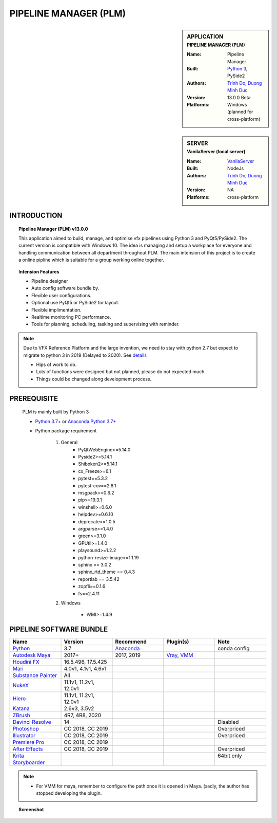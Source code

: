 PIPELINE MANAGER (PLM)
######################

.. sidebar:: APPLICATION
    :subtitle: PIPELINE MANAGER (PLM)

    :Name: Pipeline Manager
    :Built: `Python 3 <https://www.python.org/>`_, PySide2
    :Authors: `Trinh Do <www.dot.damgteam.com>`_, `Duong Minh Duc <www.up.damgteam.com>`_
    :Version: 13.0.0 Beta
    :Platforms: Windows (planned for cross-platform)


.. sidebar:: SERVER
    :subtitle: VanilaServer (local server)

    :Name: `VanilaServer <https://github.com/vtta2008/VanilaServer>`_
    :Built: NodeJs
    :Authors: `Trinh Do <www.dot.damgteam.com>`_, `Duong Minh Duc <www.up.damgteam.com>`_
    :Version: NA
    :Platforms: cross-platform


INTRODUCTION
------------

.. Topic:: Pipeline Manager (PLM) v13.0.0

    This application aimed to build, manage, and optimise vfx pipelines using Python 3 and PyQt5/PySide2. The current
    version is compatible with Windows 10. The idea is managing and setup a workplace for everyone and handling
    communication between all department throughout PLM. The main intension of this project is to create a online pipline
    which is suitable for a group working online together.

.. Topic:: Intension Features

    - Pipeline designer
    - Auto config software bundle by.
    - Flexible user configurations.
    - Optional use PyQt5 or PySide2 for layout.
    - Flexible implimentation.
    - Realtime monitoring PC performance.
    - Tools for planning, scheduling, tasking and supervising with reminder.

.. note::

    Due to VFX Reference Platform and the large invention, we need to stay with python 2.7 but expect to migrate to
    python 3 in 2019 (Delayed to 2020). See `details <http://www.vfxplatform.com>`_

    - Hips of work to do.

    - Lots of functions were designed but not planned, please do not expected much.

    - Things could be changed along development process.


PREREQUISITE
------------

    PLM is mainly built by Python 3

    - `Python 3.7+ <https://www.python.org/>`_ or `Anaconda Python 3.7+ <https://www.anaconda.com/products/individual>`_

    - Python package requirement

        #. General
            * PyQtWebEngine>=5.14.0
            * Pyside2>=5.14.1
            * Shiboken2>=5.14.1
            * cx_Freeze>=6.1
            * pytest==5.3.2
            * pytest-cov==2.8.1
            * msgpack>=0.6.2
            * pip>=19.3.1
            * winshell>=0.6.0
            * helpdev>=0.6.10
            * deprecate>=1.0.5
            * argparse>=1.4.0
            * green>=3.1.0
            * GPUtil>=1.4.0
            * playsound>=1.2.2
            * python-resize-image>=1.1.19
            * sphinx == 3.0.2
            * sphinx_rtd_theme == 0.4.3
            * reportlab == 3.5.42
            * zopfli==0.1.6
            * fs==2.4.11


        #. Windows

            * WMI>=1.4.9

PIPELINE SOFTWARE BUNDLE
------------------------

.. list-table::
    :widths: 100 100 100 100 100
    :header-rows: 1

    * - Name
      - Version
      - Recommend
      - Plugin(s)
      - Note

    * - `Python <https://www.python.org>`_
      - 3.7
      - `Anaconda <https://www.anaconda.com/products/individual>`_
      -
      - conda config

    * - `Autodesk Maya <https://www.autodesk.com/education/free-software/maya>`_
      - 2017+
      - 2017, 2019
      - `Vray <https://www.chaosgroup.com/vray/maya>`_, `VMM <https://www.mediafire.com/#gu9s1tbb2u4g9>`_
      -

    * - `Houdini FX <https://www.sidefx.com/download/>`_
      - 16.5.496, 17.5.425
      -
      -
      -

    * - `Mari <https://www.foundry.com/products/mari>`_
      - 4.0v1, 4.1v1, 4.6v1
      -
      -
      -

    * - `Substance Painter <https://www.substance3d.com/products/substance-painter/>`_
      - All
      -
      -
      -

    * - `NukeX <https://www.foundry.com/products/nuke>`_
      - 11.1v1, 11.2v1, 12.0v1
      -
      -
      -

    * - `Hiero <https://www.foundry.com/products/hiero>`_
      - 11.1v1, 11.2v1, 12.0v1
      -
      -
      -

    * - `Katana <https://www.foundry.com/products/katana>`_
      - 2.6v3, 3.5v2
      -
      -
      -

    * - `ZBrush <https://pixologic.com/zbrush/downloadcenter/>`_
      - 4R7, 4R8, 2020
      -
      -
      -

    * - `Davinci Resolve <https://www.blackmagicdesign.com/nz/products/davinciresolve/>`_
      - 14
      -
      -
      - Disabled

    * - `Photoshop <https://www.adobe.com/creativecloud/catalog/desktop.html>`_
      - CC 2018, CC 2019
      -
      -
      - Overpriced

    * - `Illustrator <https://www.adobe.com/creativecloud/catalog/desktop.html>`_
      - CC 2018, CC 2019
      -
      -
      - Overpriced

    * - `Premiere Pro <https://www.adobe.com/creativecloud/catalog/desktop.html>`_
      - CC 2018, CC 2019
      -
      -
      -

    * - `After Effects <https://www.adobe.com/creativecloud/catalog/desktop.html>`_
      - CC 2018, CC 2019
      -
      -
      - Overpriced

    * - `Krita <https://krita.org/en/>`_
      -
      -
      -
      - 64bit only

    * - `Storyboarder <https://wonderunit.com/storyboarder/>`_
      -
      -
      -
      -

.. note::

    - For VMM for maya, remember to configure the path once it is opened in Maya. (sadly, the author has stopped
      developing the plugin.

.. topic:: Screenshot

    .. image:: https://github.com/vtta2008/PLM/blob/master/bin/screenshots/layout.PNG
